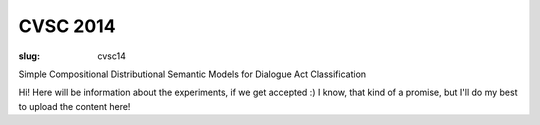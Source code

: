=========
CVSC 2014
=========

:slug: cvsc14

Simple Compositional Distributional Semantic Models for Dialogue Act Classification


Hi! Here will be information about the experiments, if we get accepted :) I know, that kind of a promise, but I'll do my best to upload the content here!
